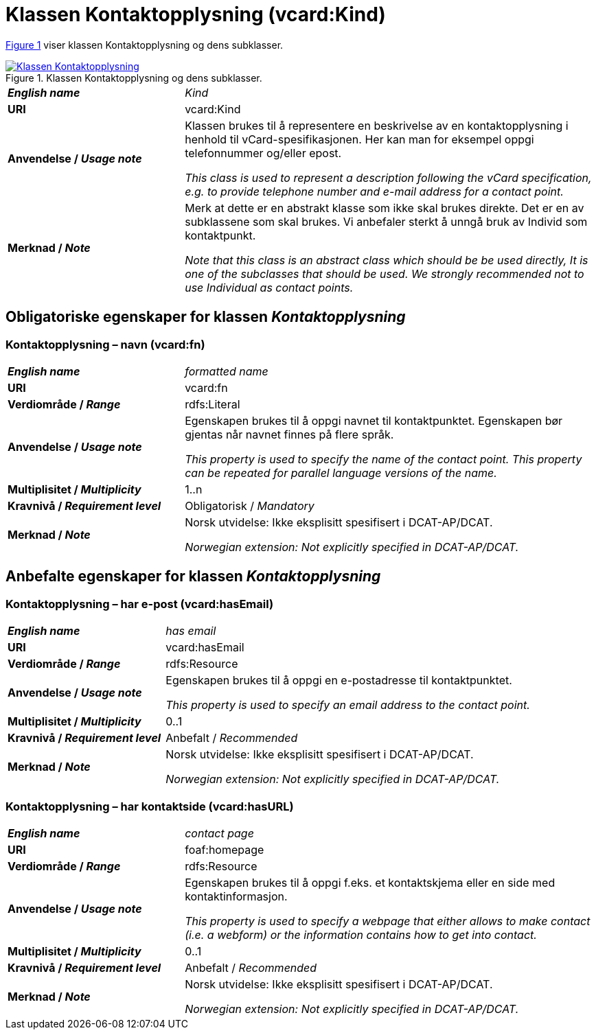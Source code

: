 = Klassen Kontaktopplysning (vcard:Kind) [[Kontaktopplysning]]

:xrefstyle: short

<<diagram-Klassen-Kontaktopplysning>> viser klassen Kontaktopplysning og dens subklasser.  

[[diagram-Klassen-Kontaktopplysning]]
.Klassen Kontaktopplysning og dens subklasser.
[link=images/Klassen-Kontaktopplysning.png]
image::images/Klassen-Kontaktopplysning.png[]

:xrefstyle: full

[cols="30s,70d"]
|===
| _English name_ | _Kind_
| URI | vcard:Kind
| Anvendelse / _Usage note_ | Klassen brukes til å representere en beskrivelse av en kontaktopplysning i henhold til vCard-spesifikasjonen. Her kan man for eksempel oppgi telefonnummer og/eller epost. 

_This class is used to represent a description following the vCard specification, e.g. to provide telephone number and e-mail address for a contact point._
| Merknad / _Note_ | Merk at dette er en abstrakt klasse som ikke skal brukes direkte. Det er en av subklassene som skal brukes. Vi anbefaler sterkt å unngå bruk av Individ som kontaktpunkt. 

__Note that this class is an abstract class which should be be used directly, It is one of the subclasses that should be used. We strongly recommended not to use Individual as contact points.__
|===

== Obligatoriske egenskaper for klassen _Kontaktopplysning_ [[Kontaktopplysning-obligatoriske-egenskaper]]

=== Kontaktopplysning – navn (vcard:fn) [[Kontaktopplysning-navn]]

[cols="30s,70d"]
|===
| _English name_ |  _formatted name_
| URI | vcard:fn
| Verdiområde / _Range_ | rdfs:Literal
| Anvendelse / _Usage note_ | Egenskapen brukes til å oppgi navnet til kontaktpunktet. Egenskapen bør gjentas når navnet finnes på flere språk. 

_This property is used to specify the name of the contact point. This property can be repeated for parallel language versions of the name._
| Multiplisitet / _Multiplicity_ | 1..n
| Kravnivå / _Requirement level_ | Obligatorisk / _Mandatory_
| Merknad / _Note_ | Norsk utvidelse: Ikke eksplisitt spesifisert i DCAT-AP/DCAT. 

__Norwegian extension: Not explicitly specified in DCAT-AP/DCAT.__
|===

== Anbefalte egenskaper for klassen _Kontaktopplysning_ [[Kontaktopplysning-anbefalte-egenskaper]]

=== Kontaktopplysning – har e-post (vcard:hasEmail) [[Kontaktopplysning-harEPost]]

[cols="30s,70d"]
|===
| _English name_ |  _has email_
| URI | vcard:hasEmail
| Verdiområde / _Range_ | rdfs:Resource
| Anvendelse / _Usage note_ | Egenskapen brukes til å oppgi en e-postadresse til kontaktpunktet. 

_This property is used to specify an email address to the contact point._
| Multiplisitet / _Multiplicity_ | 0..1
| Kravnivå / _Requirement level_ | Anbefalt / _Recommended_
| Merknad / _Note_ | Norsk utvidelse: Ikke eksplisitt spesifisert i DCAT-AP/DCAT. 

__Norwegian extension: Not explicitly specified in DCAT-AP/DCAT.__
|===

=== Kontaktopplysning – har kontaktside (vcard:hasURL) [[Kontaktopplysning-kontaktside]]

[cols="30s,70d"]
|===
| _English name_ |  _contact page_
| URI | foaf:homepage
| Verdiområde / _Range_ | rdfs:Resource
| Anvendelse / _Usage note_ | Egenskapen brukes til å oppgi f.eks. et kontaktskjema eller en side med kontaktinformasjon. 

_This property is used to specify a webpage that either allows to make contact (i.e. a webform) or the information contains how to get into contact._
| Multiplisitet / _Multiplicity_ | 0..1
| Kravnivå / _Requirement level_ | Anbefalt / _Recommended_
| Merknad / _Note_ | Norsk utvidelse: Ikke eksplisitt spesifisert i DCAT-AP/DCAT. 

__Norwegian extension: Not explicitly specified in DCAT-AP/DCAT.__
|===
